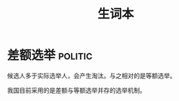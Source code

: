 #+TITLE: 生词本

* 差额选举                                                          :politic:

候选人多于实际选举人，会产生淘汰。与之相对的是等额选举。

我国目前采用的是差额与等额选举并存的选举机制。



